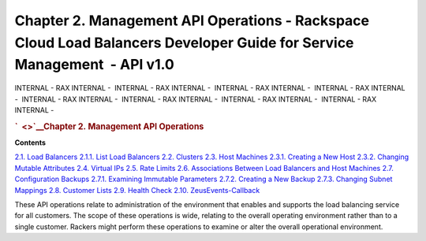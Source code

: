 ========================================================================================================================
Chapter 2. Management API Operations - Rackspace Cloud Load Balancers Developer Guide for Service Management  - API v1.0
========================================================================================================================

INTERNAL - RAX INTERNAL -  INTERNAL - RAX INTERNAL -  INTERNAL - RAX
INTERNAL -  INTERNAL - RAX INTERNAL -  INTERNAL - RAX INTERNAL
-  INTERNAL - RAX INTERNAL -  INTERNAL - RAX INTERNAL -  INTERNAL - RAX
INTERNAL - 

.. rubric:: `  <>`__\ Chapter 2. Management API Operations
   :name: chapter2.management-api-operations
   :class: title

**Contents**

`2.1. Load Balancers <Load_Balancers-d1e276.html>`__
`2.1.1. List Load Balancers <List_Load_Balancers-d1e281.html>`__
`2.2. Clusters <Clusters-d1e443.html>`__
`2.3. Host Machines <Host_Machines-d1e596.html>`__
`2.3.1. Creating a New Host <Creating_a_New_Host-d1e827.html>`__
`2.3.2. Changing Mutable
Attributes <Changing_Mutable_Attributes-d1e943.html>`__
`2.4. Virtual IPs <Virtual_IPs-d1e1074.html>`__
`2.5. Rate Limits <Rate_Limits-d1e1272.html>`__
`2.6. Associations Between Load Balancers and Host
Machines <Associations_Between_Load_Balancers_and_Host_Machines-d1e1610.html>`__
`2.7. Configuration Backups <Configuration_Backups-d1e1785.html>`__
`2.7.1. Examining Immutable
Parameters <Examining_Immutable_Parameters-d1e1962.html>`__
`2.7.2. Creating a New Backup <Creating_a_New_Backup-d1e2040.html>`__
`2.7.3. Changing Subnet
Mappings <Changing_Subnet_Mappings-d1e2065.html>`__
`2.8. Customer Lists <Customer_Lists-d1e2131.html>`__
`2.9. Health Check <Health_Check-d1e2342.html>`__
`2.10. ZeusEvents-Callback <Callback-d1e2342.html>`__

These API operations relate to administration of the environment that
enables and supports the load balancing service for all customers. The
scope of these operations is wide, relating to the overall operating
environment rather than to a single customer. Rackers might perform
these operations to examine or alter the overall operational
environment.
